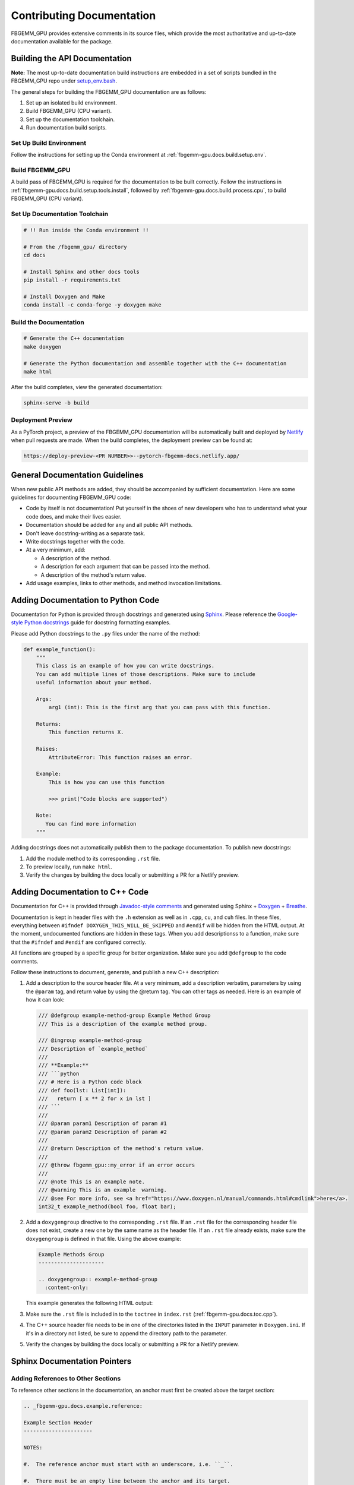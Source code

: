 Contributing Documentation
==========================

FBGEMM_GPU provides extensive comments in its source files, which provide the
most authoritative and up-to-date documentation available for the package.


Building the API Documentation
------------------------------

**Note:** The most up-to-date documentation build instructions are embedded in
a set of scripts bundled in the FBGEMM_GPU repo under
`setup_env.bash <https://github.com/pytorch/FBGEMM/blob/main/.github/scripts/setup_env.bash>`_.

The general steps for building the FBGEMM_GPU documentation are as follows:

#. Set up an isolated build environment.
#. Build FBGEMM_GPU (CPU variant).
#. Set up the documentation toolchain.
#. Run documentation build scripts.

Set Up Build Environment
~~~~~~~~~~~~~~~~~~~~~~~~

Follow the instructions for setting up the Conda environment at
:ref:`fbgemm-gpu.docs.build.setup.env`.

Build FBGEMM_GPU
~~~~~~~~~~~~~~~~

A build pass of FBGEMM_GPU is required for the documentation to be built
correctly.  Follow the instructions in
:ref:`fbgemm-gpu.docs.build.setup.tools.install`, followed by
:ref:`fbgemm-gpu.docs.build.process.cpu`, to build FBGEMM_GPU (CPU variant).

Set Up Documentation Toolchain
~~~~~~~~~~~~~~~~~~~~~~~~~~~~~~

.. code:: sh

  # !! Run inside the Conda environment !!

  # From the /fbgemm_gpu/ directory
  cd docs

  # Install Sphinx and other docs tools
  pip install -r requirements.txt

  # Install Doxygen and Make
  conda install -c conda-forge -y doxygen make

Build the Documentation
~~~~~~~~~~~~~~~~~~~~~~~

.. code:: sh

  # Generate the C++ documentation
  make doxygen

  # Generate the Python documentation and assemble together with the C++ documentation
  make html

After the build completes, view the generated documentation:

.. code:: sh

  sphinx-serve -b build

Deployment Preview
~~~~~~~~~~~~~~~~~~

As a PyTorch project, a preview of the FBGEMM_GPU documentation will be
automatically built and deployed by `Netlify <https://www.netlify.com/>`__
when pull requests are made.  When the build completes, the deployment preview
can be found at:

.. code:: sh

  https://deploy-preview-<PR NUMBER>>--pytorch-fbgemm-docs.netlify.app/


General Documentation Guidelines
--------------------------------

When new public API methods are added, they should be accompanied by sufficient
documentation.  Here are some guidelines for documenting FBGEMM_GPU code:

* Code by itself is not documentation! Put yourself in the shoes of new
  developers who has to understand what your code does, and make their lives
  easier.

* Documentation should be added for any and all public API methods.

* Don't leave docstring-writing as a separate task.

* Write docstrings together with the code.

* At a very minimum, add:

  *  A description of the method.
  *  A description for each argument that can be passed into the method.
  *  A description of the method's return value.

*  Add usage examples, links to other methods, and method invocation limitations.


Adding Documentation to Python Code
-----------------------------------

Documentation for Python is provided through docstrings and generated using
`Sphinx <https://www.sphinx-doc.org/en/master/>`__.  Please reference the
`Google-style Python docstrings
<https://www.sphinx-doc.org/en/master/usage/extensions/example_google.html>`__
guide for docstring formatting examples.

Please add Python docstrings to the ``.py`` files under the name of the
method:

.. code:: python

  def example_function():
      """
      This class is an example of how you can write docstrings.
      You can add multiple lines of those descriptions. Make sure to include
      useful information about your method.

      Args:
          arg1 (int): This is the first arg that you can pass with this function.

      Returns:
          This function returns X.

      Raises:
          AttributeError: This function raises an error.

      Example:
          This is how you can use this function

          >>> print("Code blocks are supported")

      Note:
         You can find more information
      """

Adding docstrings does not automatically publish them to the package
documentation.  To publish new docstrings:

#.  Add the module method to its corresponding ``.rst`` file.

#.  To preview locally, run ``make html``.

#.  Verify the changes by building the docs locally or submitting a PR for a
    Netlify preview.


Adding Documentation to C++ Code
--------------------------------

Documentation for C++ is provided through
`Javadoc-style comments <https://www.oracle.com/technical-resources/articles/java/javadoc-tool.html>`__
and generated using Sphinx + `Doxygen <https://www.doxygen.nl/>`__ +
`Breathe <https://www.breathe-doc.org/>`__.


Documentation is kept in header files with the ``.h`` extension as well as in
``.cpp``, ``cu``, and ``cuh`` files. In these files, everything between
``#ifndef DOXYGEN_THIS_WILL_BE_SKIPPED`` and ``#endif`` will be hidden from the
HTML output. At the moment, undocumented functions are hidden in these tags.
When you add descriptionss to a function, make sure that the ``#ifndef`` and
``#endif`` are configured correctly.

All functions are grouped by a specific group for better organization.
Make sure you add ``@defgroup`` to the code comments.

Follow these instructions to document, generate, and publish a new C++
description:

#.  Add a description to the source header file. At a very minimum, add a
    description verbatim, parameters by using the ``@param`` tag, and
    return value by using the @return tag. You can other tags as needed.
    Here is an example of how it can look:

    .. code:: cpp

      /// @defgroup example-method-group Example Method Group
      /// This is a description of the example method group.

      /// @ingroup example-method-group
      /// Description of `example_method`
      ///
      /// **Example:**
      /// ```python
      /// # Here is a Python code block
      /// def foo(lst: List[int]):
      ///   return [ x ** 2 for x in lst ]
      /// ```
      ///
      /// @param param1 Description of param #1
      /// @param param2 Description of param #2
      ///
      /// @return Description of the method's return value.
      ///
      /// @throw fbgemm_gpu::my_error if an error occurs
      ///
      /// @note This is an example note.
      /// @warning This is an example  warning.
      /// @see For more info, see <a href="https://www.doxygen.nl/manual/commands.html#cmdlink">here</a>.
      int32_t example_method(bool foo, float bar);

#.  Add a ``doxygengroup`` directive to the corresponding ``.rst`` file.  If
    an ``.rst`` file for the corresponding header file does not exist, create a
    new one by the same name as the header file.  If an ``.rst`` file already
    exists, make sure the ``doxygengroup`` is defined in that file.
    Using the above example:

    .. code:: rst

      Example Methods Group
      ---------------------

      .. doxygengroup:: example-method-group
        :content-only:

    This example generates the following HTML output:

    .. image:: ExampleDocsOutput.png

#.  Make sure the ``.rst`` file is included in to the ``toctree`` in
    ``index.rst`` (:ref:`fbgemm-gpu.docs.toc.cpp`).

#.  The C++ source header file needs to be in one of the directories listed in
    the ``INPUT`` parameter in ``Doxygen.ini``.  If it's in a directory not
    listed, be sure to append the directory path to the parameter.

#.  Verify the changes by building the docs locally or submitting a PR for a
    Netlify preview.


Sphinx Documentation Pointers
-----------------------------

Adding References to Other Sections
~~~~~~~~~~~~~~~~~~~~~~~~~~~~~~~~~~~

To reference other sections in the documentation, an anchor must first be
created above the target section:

.. code:: rst

  .. _fbgemm-gpu.docs.example.reference:

  Example Section Header
  ----------------------

  NOTES:

  #.  The reference anchor must start with an underscore, i.e. ``_``.

  #.  There must be an empty line between the anchor and its target.

The anchor can then be referenced elsewhere in the docs:

.. code:: rst

  Referencing the section :ref:`fbgemm-gpu.docs.example.reference` from
  another page in the docs.

  Referencing the section with
  :ref:`custom text <fbgemm-gpu.docs.example.reference>` from another page
  in the docs.

  Note that the prefix underscore is not needed when referencing the anchor.
